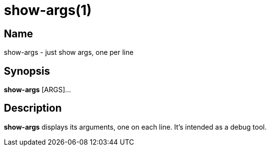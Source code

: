 = show-args(1)

== Name

show-args - just show args, one per line

== Synopsis

*show-args* [ARGS]...

== Description

*show-args* displays its arguments, one on each line.
It's intended as a debug tool.
